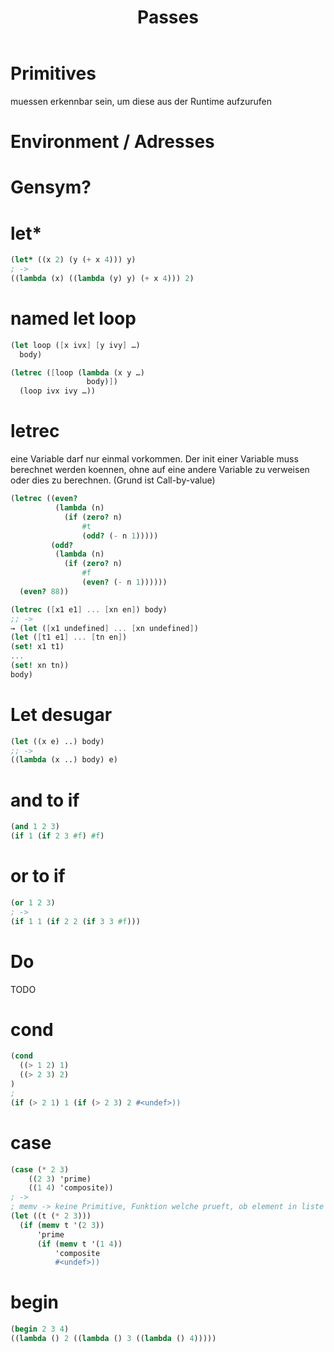 #+TITLE: Passes


* Primitives
muessen erkennbar sein, um diese aus der Runtime aufzurufen

* Environment / Adresses

* Gensym?


* let*
#+BEGIN_SRC scheme
(let* ((x 2) (y (+ x 4))) y)
; ->
((lambda (x) ((lambda (y) y) (+ x 4))) 2)
#+END_SRC
* named let loop
#+BEGIN_SRC scheme
(let loop ([x ivx] [y ivy] …)
  body)

(letrec ([loop (lambda (x y …)
                 body)])
  (loop ivx ivy …))
#+END_SRC
* letrec
eine Variable darf nur einmal vorkommen. Der init einer Variable muss berechnet
werden koennen, ohne auf eine andere Variable zu verweisen oder dies zu
berechnen. (Grund ist Call-by-value)
#+BEGIN_SRC scheme
(letrec ((even?
          (lambda (n)
            (if (zero? n)
                #t
                (odd? (- n 1)))))
         (odd?
          (lambda (n)
            (if (zero? n)
                #f
                (even? (- n 1))))))
  (even? 88))

(letrec ([x1 e1] ... [xn en]) body)
;; ->
→ (let ([x1 undefined] ... [xn undefined])
(let ([t1 e1] ... [tn en])
(set! x1 t1)
...
(set! xn tn))
body)
#+END_SRC
* Let desugar
#+BEGIN_SRC scheme
(let ((x e) ..) body)
;; ->
((lambda (x ..) body) e)
#+END_SRC

* and to if
#+BEGIN_SRC scheme
(and 1 2 3)
(if 1 (if 2 3 #f) #f)
#+END_SRC
* or to if
#+BEGIN_SRC scheme
(or 1 2 3)
; ->
(if 1 1 (if 2 2 (if 3 3 #f)))
#+END_SRC
* Do
TODO
* cond
#+BEGIN_SRC scheme
(cond
  ((> 1 2) 1)
  ((> 2 3) 2)
)
;
(if (> 2 1) 1 (if (> 2 3) 2 #<undef>))
#+END_SRC
* case
#+BEGIN_SRC scheme
(case (* 2 3)
    ((2 3) 'prime)
    ((1 4) 'composite))
; ->
; memv -> keine Primitive, Funktion welche prueft, ob element in liste ist. benutzt eqv
(let ((t (* 2 3)))
  (if (memv t '(2 3))
      'prime
      (if (memv t '(1 4))
          'composite
          #<undef>))
#+END_SRC
* begin
#+BEGIN_SRC scheme
(begin 2 3 4)
((lambda () 2 ((lambda () 3 ((lambda () 4)))))
#+END_SRC
